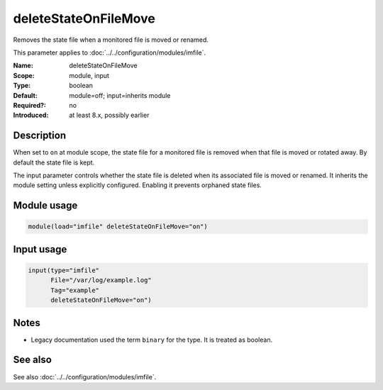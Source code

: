 .. _param-imfile-deletestateonfilemove:
.. _imfile.parameter.input.deletestateonfilemove:
.. _imfile.parameter.deletestateonfilemove:

deleteStateOnFileMove
=====================

.. index::
   single: imfile; deleteStateOnFileMove
   single: deleteStateOnFileMove

.. summary-start

Removes the state file when a monitored file is moved or renamed.

.. summary-end

This parameter applies to :doc:`../../configuration/modules/imfile`.

:Name: deleteStateOnFileMove
:Scope: module, input
:Type: boolean
:Default: module=off; input=inherits module
:Required?: no
:Introduced: at least 8.x, possibly earlier

Description
-----------
When set to ``on`` at module scope, the state file for a monitored file is
removed when that file is moved or rotated away. By default the state file is
kept.

The input parameter controls whether the state file is deleted when its
associated file is moved or renamed. It inherits the module setting unless
explicitly configured. Enabling it prevents orphaned state files.

Module usage
------------
.. _param-imfile-module-deletestateonfilemove:
.. _imfile.parameter.module.deletestateonfilemove-usage:

.. code-block:: rsyslog

   module(load="imfile" deleteStateOnFileMove="on")

Input usage
-----------
.. _param-imfile-input-deletestateonfilemove:
.. _imfile.parameter.input.deletestateonfilemove-usage:

.. code-block:: rsyslog

   input(type="imfile"
         File="/var/log/example.log"
         Tag="example"
         deleteStateOnFileMove="on")

Notes
-----
- Legacy documentation used the term ``binary`` for the type. It is treated
  as boolean.

See also
--------
See also :doc:`../../configuration/modules/imfile`.
